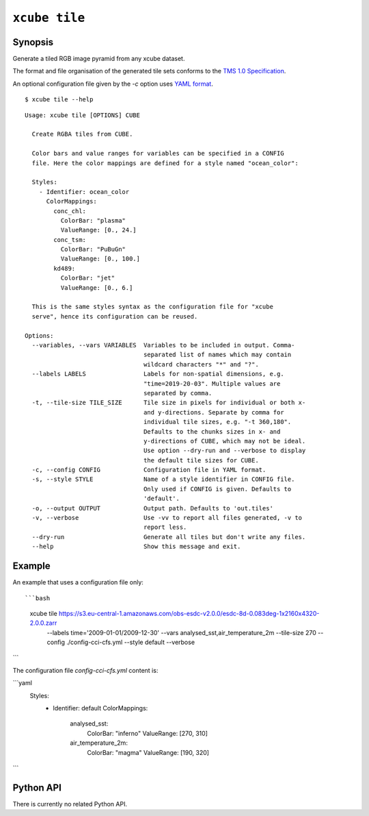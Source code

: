.. _`TMS 1.0 Specification`: https://wiki.osgeo.org/wiki/Tile_Map_Service_Specification
.. _`YAML format`: https://en.wikipedia.org/wiki/YAML

==============
``xcube tile``
==============

Synopsis
========

Generate a tiled RGB image pyramid from any xcube dataset.

The format and file organisation of the generated tile sets conforms to the `TMS 1.0 Specification`_.

An optional configuration file given by the `-c` option uses `YAML format`_.

::

    $ xcube tile --help

::

    Usage: xcube tile [OPTIONS] CUBE

      Create RGBA tiles from CUBE.

      Color bars and value ranges for variables can be specified in a CONFIG
      file. Here the color mappings are defined for a style named "ocean_color":

      Styles:
        - Identifier: ocean_color
          ColorMappings:
            conc_chl:
              ColorBar: "plasma"
              ValueRange: [0., 24.]
            conc_tsm:
              ColorBar: "PuBuGn"
              ValueRange: [0., 100.]
            kd489:
              ColorBar: "jet"
              ValueRange: [0., 6.]

      This is the same styles syntax as the configuration file for "xcube
      serve", hence its configuration can be reused.

    Options:
      --variables, --vars VARIABLES  Variables to be included in output. Comma-
                                     separated list of names which may contain
                                     wildcard characters "*" and "?".
      --labels LABELS                Labels for non-spatial dimensions, e.g.
                                     "time=2019-20-03". Multiple values are
                                     separated by comma.
      -t, --tile-size TILE_SIZE      Tile size in pixels for individual or both x-
                                     and y-directions. Separate by comma for
                                     individual tile sizes, e.g. "-t 360,180".
                                     Defaults to the chunks sizes in x- and
                                     y-directions of CUBE, which may not be ideal.
                                     Use option --dry-run and --verbose to display
                                     the default tile sizes for CUBE.
      -c, --config CONFIG            Configuration file in YAML format.
      -s, --style STYLE              Name of a style identifier in CONFIG file.
                                     Only used if CONFIG is given. Defaults to
                                     'default'.
      -o, --output OUTPUT            Output path. Defaults to 'out.tiles'
      -v, --verbose                  Use -vv to report all files generated, -v to
                                     report less.
      --dry-run                      Generate all tiles but don't write any files.
      --help                         Show this message and exit.




Example
=======

An example that uses a configuration file only::

```bash
    xcube tile https://s3.eu-central-1.amazonaws.com/obs-esdc-v2.0.0/esdc-8d-0.083deg-1x2160x4320-2.0.0.zarr \
      --labels time='2009-01-01/2009-12-30' \
      --vars analysed_sst,air_temperature_2m \
      --tile-size 270 \
      --config ./config-cci-cfs.yml \
      --style default \
      --verbose
```

The configuration file `config-cci-cfs.yml` content is:

```yaml
    Styles:
      - Identifier: default
        ColorMappings:
          analysed_sst:
            ColorBar: "inferno"
            ValueRange: [270, 310]
          air_temperature_2m:
            ColorBar: "magma"
            ValueRange: [190, 320]
```

Python API
==========

There is currently no related Python API.


